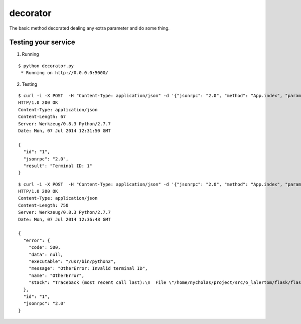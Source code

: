 decorator
=========

The basic method decorated dealing any extra parameter and do some thing.


Testing your service
********************

1. Running

::

    $ python decorator.py
     * Running on http://0.0.0.0:5000/


2. Testing

::

    $ curl -i -X POST  -H "Content-Type: application/json" -d '{"jsonrpc": "2.0", "method": "App.index", "params": {}, "id": "1", "terminal_id":  1}' http://localhost:5000/api
    HTTP/1.0 200 OK
    Content-Type: application/json
    Content-Length: 67
    Server: Werkzeug/0.8.3 Python/2.7.7
    Date: Mon, 07 Jul 2014 12:31:50 GMT

    {
      "id": "1",
      "jsonrpc": "2.0",
      "result": "Terminal ID: 1"
    }


::

    $ curl -i -X POST  -H "Content-Type: application/json" -d '{"jsonrpc": "2.0", "method": "App.index", "params": {}, "id": "1", "terminal_id":  0}' http://localhost:5000/api
    HTTP/1.0 200 OK
    Content-Type: application/json
    Content-Length: 750
    Server: Werkzeug/0.8.3 Python/2.7.7
    Date: Mon, 07 Jul 2014 12:36:48 GMT

    {
      "error": {
        "code": 500,
        "data": null,
        "executable": "/usr/bin/python2",
        "message": "OtherError: Invalid terminal ID",
        "name": "OtherError",
        "stack": "Traceback (most recent call last):\n  File \"/home/nycholas/project/src/o_lalertom/flask/flask-jsonrpc/examples/../flask_jsonrpc/site.py\", line 208, in response_dict\n    R = apply_version[version](method, D['params'])\n  File \"/home/nycholas/project/src/o_lalertom/flask/flask-jsonrpc/examples/../flask_jsonrpc/site.py\", line 168, in <lambda>\n    '2.0': lambda f, p: f(**encode_kw(p)) if type(p) is dict else f(*p),\n  File \"decorator.py\", line 53, in wrapped\n    raise OtherError('Invalid terminal ID')\nOtherError\n"
      },
      "id": "1",
      "jsonrpc": "2.0"
    }
